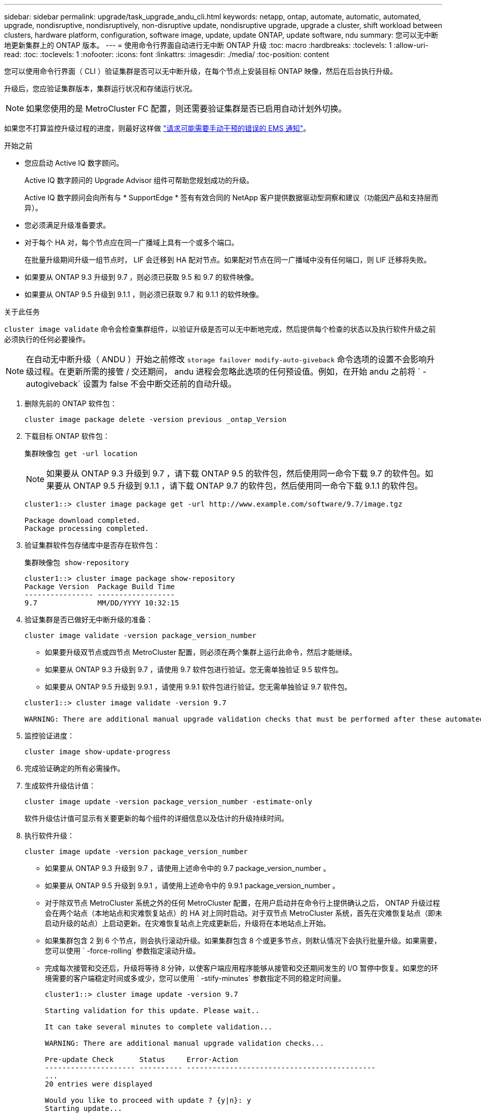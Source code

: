 ---
sidebar: sidebar 
permalink: upgrade/task_upgrade_andu_cli.html 
keywords: netapp, ontap, automate, automatic, automated, upgrade, nondisruptive, nondisruptively, non-disruptive update, nondisruptive upgrade, upgrade a cluster, shift workload between clusters, hardware platform, configuration, software image, update, update ONTAP, update software, ndu 
summary: 您可以无中断地更新集群上的 ONTAP 版本。 
---
= 使用命令行界面自动进行无中断 ONTAP 升级
:toc: macro
:hardbreaks:
:toclevels: 1
:allow-uri-read: 
:toc: 
:toclevels: 1
:nofooter: 
:icons: font
:linkattrs: 
:imagesdir: ./media/
:toc-position: content


[role="lead"]
您可以使用命令行界面（ CLI ）验证集群是否可以无中断升级，在每个节点上安装目标 ONTAP 映像，然后在后台执行升级。

升级后，您应验证集群版本，集群运行状况和存储运行状况。


NOTE: 如果您使用的是 MetroCluster FC 配置，则还需要验证集群是否已启用自动计划外切换。

如果您不打算监控升级过程的进度，则最好这样做 link:task_requesting_notification_of_issues_encountered_in_nondisruptive_upgrades.html["请求可能需要手动干预的错误的 EMS 通知"]。

.开始之前
* 您应启动 Active IQ 数字顾问。
+
Active IQ 数字顾问的 Upgrade Advisor 组件可帮助您规划成功的升级。

+
Active IQ 数字顾问会向所有与 * SupportEdge * 签有有效合同的 NetApp 客户提供数据驱动型洞察和建议（功能因产品和支持层而异）。

* 您必须满足升级准备要求。
* 对于每个 HA 对，每个节点应在同一广播域上具有一个或多个端口。
+
在批量升级期间升级一组节点时， LIF 会迁移到 HA 配对节点。如果配对节点在同一广播域中没有任何端口，则 LIF 迁移将失败。

* 如果要从 ONTAP 9.3 升级到 9.7 ，则必须已获取 9.5 和 9.7 的软件映像。
* 如果要从 ONTAP 9.5 升级到 9.1.1 ，则必须已获取 9.7 和 9.1.1 的软件映像。


.关于此任务
`cluster image validate` 命令会检查集群组件，以验证升级是否可以无中断地完成，然后提供每个检查的状态以及执行软件升级之前必须执行的任何必要操作。


NOTE: 在自动无中断升级（ ANDU ）开始之前修改 `storage failover modify-auto-giveback` 命令选项的设置不会影响升级过程。在更新所需的接管 / 交还期间， andu 进程会忽略此选项的任何预设值。例如，在开始 andu 之前将 ` -autogiveback` 设置为 false 不会中断交还前的自动升级。

. 删除先前的 ONTAP 软件包：
+
`cluster image package delete -version previous _ontap_Version`

. 下载目标 ONTAP 软件包：
+
`集群映像包 get -url location`

+

NOTE: 如果要从 ONTAP 9.3 升级到 9.7 ，请下载 ONTAP 9.5 的软件包，然后使用同一命令下载 9.7 的软件包。如果要从 ONTAP 9.5 升级到 9.1.1 ，请下载 ONTAP 9.7 的软件包，然后使用同一命令下载 9.1.1 的软件包。

+
[listing]
----
cluster1::> cluster image package get -url http://www.example.com/software/9.7/image.tgz

Package download completed.
Package processing completed.
----
. 验证集群软件包存储库中是否存在软件包：
+
`集群映像包 show-repository`

+
[listing]
----
cluster1::> cluster image package show-repository
Package Version  Package Build Time
---------------- ------------------
9.7              MM/DD/YYYY 10:32:15
----
. 验证集群是否已做好无中断升级的准备：
+
`cluster image validate -version package_version_number`

+
** 如果要升级双节点或四节点 MetroCluster 配置，则必须在两个集群上运行此命令，然后才能继续。
** 如果要从 ONTAP 9.3 升级到 9.7 ，请使用 9.7 软件包进行验证。您无需单独验证 9.5 软件包。
** 如果要从 ONTAP 9.5 升级到 9.9.1 ，请使用 9.9.1 软件包进行验证。您无需单独验证 9.7 软件包。


+
[listing]
----
cluster1::> cluster image validate -version 9.7

WARNING: There are additional manual upgrade validation checks that must be performed after these automated validation checks have completed...
----
. 监控验证进度：
+
`cluster image show-update-progress`

. 完成验证确定的所有必需操作。
. 生成软件升级估计值：
+
`cluster image update -version package_version_number -estimate-only`

+
软件升级估计值可显示有关要更新的每个组件的详细信息以及估计的升级持续时间。

. 执行软件升级：
+
`cluster image update -version package_version_number`

+
** 如果要从 ONTAP 9.3 升级到 9.7 ，请使用上述命令中的 9.7 package_version_number 。
** 如果要从 ONTAP 9.5 升级到 9.9.1 ，请使用上述命令中的 9.9.1 package_version_number 。
** 对于除双节点 MetroCluster 系统之外的任何 MetroCluster 配置，在用户启动并在命令行上提供确认之后， ONTAP 升级过程会在两个站点（本地站点和灾难恢复站点）的 HA 对上同时启动。对于双节点 MetroCluster 系统，首先在灾难恢复站点（即未启动升级的站点）上启动更新。在灾难恢复站点上完成更新后，升级将在本地站点上开始。
** 如果集群包含 2 到 6 个节点，则会执行滚动升级。如果集群包含 8 个或更多节点，则默认情况下会执行批量升级。如果需要，您可以使用 ` -force-rolling` 参数指定滚动升级。
** 完成每次接管和交还后，升级将等待 8 分钟，以使客户端应用程序能够从接管和交还期间发生的 I/O 暂停中恢复。如果您的环境需要的客户端稳定时间或多或少，您可以使用 ` -stify-minutes` 参数指定不同的稳定时间量。
+
[listing]
----
cluster1::> cluster image update -version 9.7

Starting validation for this update. Please wait..

It can take several minutes to complete validation...

WARNING: There are additional manual upgrade validation checks...

Pre-update Check      Status     Error-Action
--------------------- ---------- --------------------------------------------
...
20 entries were displayed

Would you like to proceed with update ? {y|n}: y
Starting update...

cluster-1::>
----


. 显示集群更新进度：
+
`cluster image show-update-progress`

+

NOTE: 如果要升级 4 节点或 8 节点 MetroCluster 配置，则 `cluster image show-update-progress` 命令仅会显示运行此命令的节点的进度。您必须在每个节点上运行命令才能查看各个节点的进度。

. 验证是否已在每个节点上成功完成升级。
+
[listing]
----
cluster1::> cluster image show-update-progress

                                             Estimated         Elapsed
Update Phase         Status                   Duration        Duration
-------------------- ----------------- --------------- ---------------
Pre-update checks    completed                00:10:00        00:02:07
Data ONTAP updates   completed                01:31:00        01:39:00
Post-update checks   completed                00:10:00        00:02:00
3 entries were displayed.

Updated nodes: node0, node1.

cluster1::>
----
. 触发 AutoSupport 通知：
+
`AutoSupport invoke -node * -type all -message "fining_NDU"`

+
如果集群未配置为发送 AutoSupport 消息，则通知的副本将保存在本地。

. 验证集群是否已启用自动计划外切换：
+

NOTE: 仅对 MetroCluster FC 配置执行此操作步骤 。如果您使用的是 MetroCluster IP 配置，请跳过此操作步骤 。

+
.. 检查是否已启用自动计划外切换：
+
`MetroCluster show`

+
如果启用了自动计划外切换，则命令输出中将显示以下语句：

+
....
AUSO Failure Domain    auso-on-cluster-disaster
....
.. 如果输出中未显示该语句，请启用自动计划外切换：
+
`MetroCluster modify -auto-switchover-failure-domain auso-on-cluster-disaster`

.. 重复步骤 1 ，验证是否已启用自动计划外切换。






== 在自动升级过程中出现错误后恢复升级（使用命令行界面）

如果自动升级因错误而暂停，您可以解决此错误并恢复自动升级，也可以取消自动升级并手动完成此过程。如果选择继续自动升级，请勿手动执行任何升级步骤。

.关于此任务
如果要手动完成升级，请使用 `cluster image cancel-update` 命令取消自动过程并手动继续。如果要继续自动升级，请完成以下步骤。

.步骤
. 查看升级错误：
+
`cluster image show-update-progress`

. 解决此错误。
. 恢复更新：
+
`集群映像 resume-update`



.相关信息
https://aiq.netapp.com/["启动 Active IQ"]

https://docs.netapp.com/us-en/active-iq/["Active IQ 文档"]
